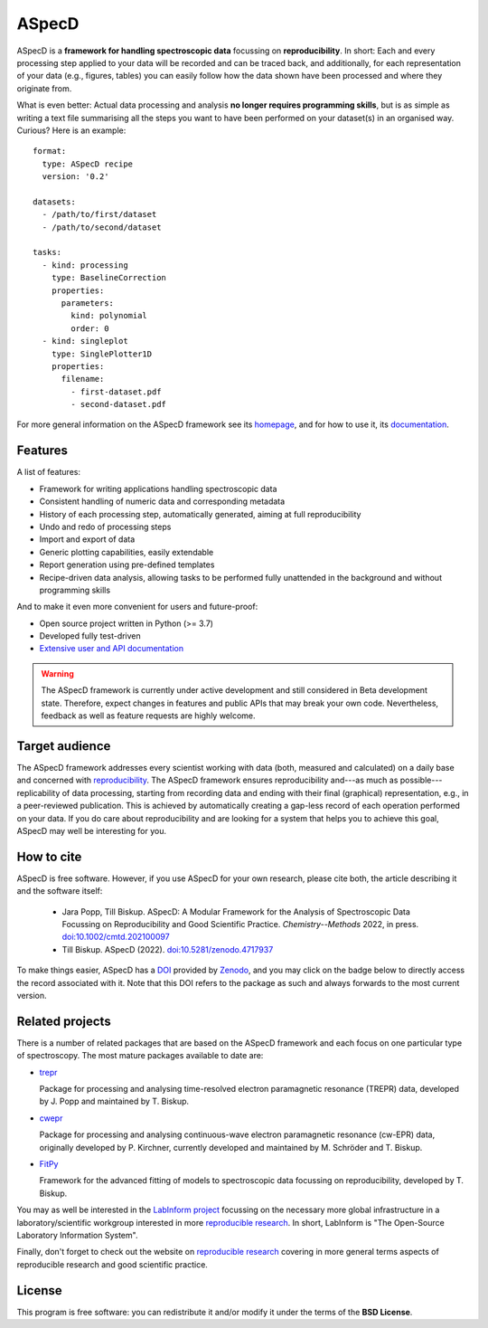 ASpecD
======

.. image:: https://zenodo.org/badge/DOI/10.5281/zenodo.4717937.svg
   :target: https://doi.org/10.5281/zenodo.4717937
   :align: right

ASpecD is a **framework for handling spectroscopic data** focussing on **reproducibility**. In short: Each and every processing step applied to your data will be recorded and can be traced back, and additionally, for each representation of your data (e.g., figures, tables) you can easily follow how the data shown have been processed and where they originate from.

What is even better: Actual data processing and analysis **no longer requires programming skills**, but is as simple as writing a text file summarising all the steps you want to have been performed on your dataset(s) in an organised way. Curious? Here is an example::

    format:
      type: ASpecD recipe
      version: '0.2'

    datasets:
      - /path/to/first/dataset
      - /path/to/second/dataset

    tasks:
      - kind: processing
        type: BaselineCorrection
        properties:
          parameters:
            kind: polynomial
            order: 0
      - kind: singleplot
        type: SinglePlotter1D
        properties:
          filename:
            - first-dataset.pdf
            - second-dataset.pdf


For more general information on the ASpecD framework see its `homepage <https://www.aspecd.de/>`_, and for how to use it, its `documentation <https://doc.aspecd.de/>`_.


Features
--------

A list of features:

* Framework for writing applications handling spectroscopic data

* Consistent handling of numeric data and corresponding metadata

* History of each processing step, automatically generated, aiming at full reproducibility

* Undo and redo of processing steps

* Import and export of data

* Generic plotting capabilities, easily extendable

* Report generation using pre-defined templates

* Recipe-driven data analysis, allowing tasks to be performed fully unattended in the background and without programming skills


And to make it even more convenient for users and future-proof:

* Open source project written in Python (>= 3.7)

* Developed fully test-driven

* `Extensive user and API documentation <https://docs.aspecd.de/>`_


.. warning::
  The ASpecD framework is currently under active development and still considered in Beta development state. Therefore, expect changes in features and public APIs that may break your own code. Nevertheless, feedback as well as feature requests are highly welcome.


Target audience
---------------

The ASpecD framework addresses every scientist working with data (both, measured and calculated) on a daily base and concerned with `reproducibility <https://www.reproducible-research.de/>`_. The ASpecD framework ensures reproducibility and---as much as possible---replicability of data processing, starting from recording data and ending with their final (graphical) representation, e.g., in a peer-reviewed publication. This is achieved by automatically creating a gap-less record of each operation performed on your data. If you do care about reproducibility and are looking for a system that helps you to achieve this goal, ASpecD may well be interesting for you.


How to cite
-----------

ASpecD is free software. However, if you use ASpecD for your own research, please cite both, the article describing it and the software itself:

  * Jara Popp, Till Biskup. ASpecD: A Modular Framework for the Analysis of Spectroscopic Data Focussing on Reproducibility and Good Scientific Practice. *Chemistry--Methods* 2022, in press. `doi:10.1002/cmtd.202100097 <https://doi.org/10.1002/cmtd.202100097>`_

  * Till Biskup. ASpecD (2022). `doi:10.5281/zenodo.4717937 <https://doi.org/10.5281/zenodo.4717937>`_

To make things easier, ASpecD has a `DOI <https://doi.org/10.5281/zenodo.4717937>`_ provided by `Zenodo <https://zenodo.org/>`_, and you may click on the badge below to directly access the record associated with it. Note that this DOI refers to the package as such and always forwards to the most current version.

.. image:: https://zenodo.org/badge/DOI/10.5281/zenodo.4717937.svg
   :target: https://doi.org/10.5281/zenodo.4717937


Related projects
----------------

There is a number of related packages that are based on the ASpecD framework and each focus on one particular type of spectroscopy. The most mature packages available to date are:

* `trepr <https://docs.trepr.de/>`_

  Package for processing and analysing time-resolved electron paramagnetic resonance (TREPR) data, developed by J. Popp and maintained by T. Biskup.

* `cwepr <https://docs.cwepr.de/>`_

  Package for processing and analysing continuous-wave electron paramagnetic resonance (cw-EPR) data, originally developed by P. Kirchner, currently developed and maintained by M. Schröder and T. Biskup.

* `FitPy <https://docs.fitpy.de/>`_

  Framework for the advanced fitting of models to spectroscopic data focussing on reproducibility, developed by T. Biskup.

You may as well be interested in the `LabInform project <https://www.labinform.de/>`_ focussing on the necessary more global infrastructure in a laboratory/scientific workgroup interested in more `reproducible research <https://www.reproducible-research.de/>`_. In short, LabInform is "The Open-Source Laboratory Information System".

Finally, don't forget to check out the website on `reproducible research <https://www.reproducible-research.de/>`_ covering in more general terms aspects of reproducible research and good scientific practice.


License
-------

This program is free software: you can redistribute it and/or modify it under the terms of the **BSD License**.

